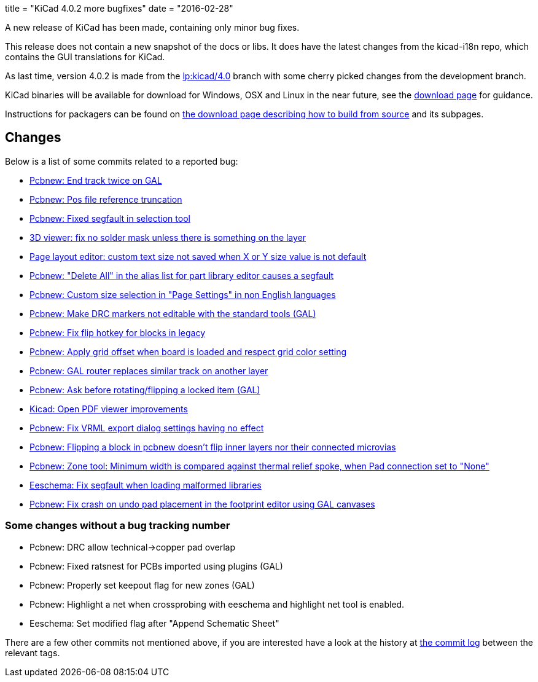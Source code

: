 +++
title = "KiCad 4.0.2 more bugfixes"
date = "2016-02-28"
+++

A new release of KiCad has been made, containing only minor bug
fixes.

This release does not contain a new snapshot of the docs or libs. It
does have the latest changes from the kicad-i18n repo, which contains
the GUI translations for KiCad.

As last time, version 4.0.2 is made from the
link:https://code.launchpad.net/~stambaughw/kicad/4.0[lp:kicad/4.0]
branch with some cherry picked changes from the development branch.

KiCad binaries will be available for download for Windows, OSX and
Linux in the near future, see the link:../../download[download page]
for guidance.

Instructions for packagers can be found on
link:../../download/source/[the download page describing how to build from source] and its subpages.

== Changes

Below is a list of some commits related to a reported bug:

* https://bugs.launchpad.net/kicad/+bug/1424003[Pcbnew: End track twice on GAL]
* https://bugs.launchpad.net/kicad/+bug/1412628[Pcbnew: Pos file reference truncation]
* https://bugs.launchpad.net/kicad/+bug/1542856[Pcbnew: Fixed segfault in selection tool]
* https://bugs.launchpad.net/kicad/+bug/1542935[3D viewer: fix no solder mask unless there is something on the layer]
* https://bugs.launchpad.net/kicad/+bug/1538603[Page layout editor: custom text size not saved when X or Y size value is not default]
* https://bugs.launchpad.net/kicad/+bug/1537946[Pcbnew: "Delete All" in the alias list for part library editor causes a segfault ]
* https://bugs.launchpad.net/kicad/+bug/1536427[Pcbnew: Custom size selection in "Page Settings" in non English languages]
* https://bugs.launchpad.net/kicad/+bug/1535865[Pcbnew: Make DRC markers not editable with the standard tools (GAL)]
* https://bugs.launchpad.net/kicad/+bug/1534120[Pcbnew: Fix flip hotkey for blocks in legacy]
* https://bugs.launchpad.net/kicad/+bug/1533168[Pcbnew: Apply grid offset when board is loaded and respect grid color setting]
* https://bugs.launchpad.net/kicad/+bug/1531762[Pcbnew: GAL router replaces similar track on another layer]
* https://bugs.launchpad.net/kicad/+bug/1531146[Pcbnew: Ask before rotating/flipping a locked item (GAL)]
* https://bugs.launchpad.net/kicad/+bug/1530162[Kicad: Open PDF viewer improvements]
* https://bugs.launchpad.net/kicad/+bug/1529214[Pcbnew: Fix VRML export dialog settings having no effect]
* https://bugs.launchpad.net/kicad/+bug/1527446[Pcbnew: Flipping a block in pcbnew doesn't flip inner layers nor their connected microvias]
* https://bugs.launchpad.net/kicad/+bug/1526158[Pcbnew: Zone tool: Minimum width is compared against thermal relief spoke, when Pad connection set to "None"]
* https://bugs.launchpad.net/kicad/+bug/1527804[Eeschema: Fix segfault when loading malformed libraries]
* https://bugs.launchpad.net/kicad/+bug/1525552[Pcbnew: Fix crash on undo pad placement in the footprint editor using GAL canvases]

=== Some changes without a bug tracking number

* Pcbnew: DRC allow technical->copper pad overlap
* Pcbnew: Fixed ratsnest for PCBs imported using plugins (GAL)
* Pcbnew: Properly set keepout flag for new zones (GAL)
* Pcbnew: Highlight a net when crossprobing with eeschema and highlight net tool
is enabled.
* Eeschema: Set modified flag after "Append Schematic Sheet"

There are a few other commits not mentioned above, if you are
interested have a look at the history at
http://bazaar.launchpad.net/~stambaughw/kicad/4.0/changes/[the commit
log] between the relevant tags.

